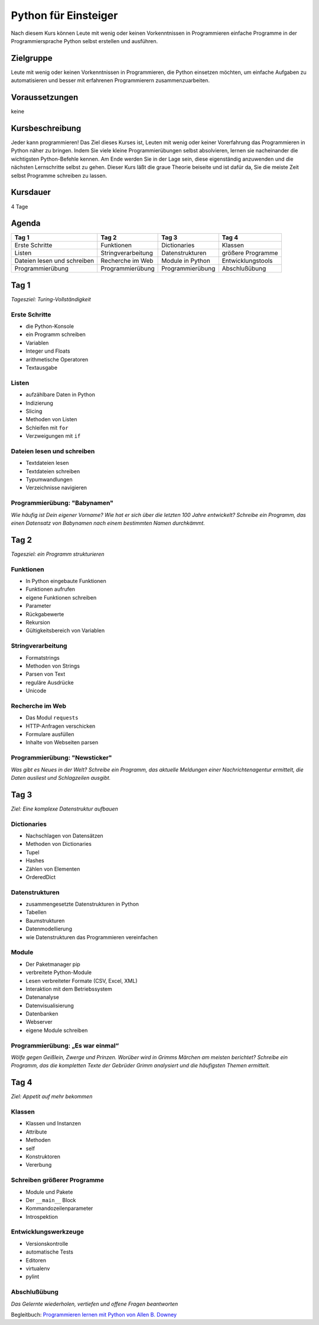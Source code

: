 Python für Einsteiger
=====================

Nach diesem Kurs können Leute mit wenig oder keinen Vorkenntnissen in
Programmieren einfache Programme in der Programmiersprache Python selbst
erstellen und ausführen.

.. grid:: 3

    .. grid-item-card::

        .. image:: python.png
            :alt: Python-Logo

    .. grid-item-card::

        .. image:: scrabble.png
            :alt: Scrabble

Zielgruppe
----------

Leute mit wenig oder keinen Vorkenntnissen in Programmieren, die Python
einsetzen möchten, um einfache Aufgaben zu automatisieren und besser mit
erfahrenen Programmierern zusammenzuarbeiten.

Voraussetzungen
---------------

keine

Kursbeschreibung
----------------

Jeder kann programmieren! Das Ziel dieses Kurses ist, Leuten mit wenig
oder keiner Vorerfahrung das Programmieren in Python näher zu bringen.
Indem Sie viele kleine Programmierübungen selbst absolvieren, lernen sie
nacheinander die wichtigsten Python-Befehle kennen. Am Ende werden Sie
in der Lage sein, diese eigenständig anzuwenden und die nächsten
Lernschritte selbst zu gehen. Dieser Kurs läßt die graue Theorie
beiseite und ist dafür da, Sie die meiste Zeit selbst Programme
schreiben zu lassen.

Kursdauer
---------

4 Tage

Agenda
------

+-------------------------------+----------------------+--------------------+---------------------+
| Tag 1                         | Tag 2                | Tag 3              | Tag 4               |
+===============================+======================+====================+=====================+
| Erste Schritte                | Funktionen           | Dictionaries       | Klassen             |
+-------------------------------+----------------------+--------------------+---------------------+
| Listen                        | Stringverarbeitung   | Datenstrukturen    | größere Programme   |
+-------------------------------+----------------------+--------------------+---------------------+
| Dateien lesen und schreiben   | Recherche im Web     | Module in Python   | Entwicklungstools   |
+-------------------------------+----------------------+--------------------+---------------------+
| Programmierübung              | Programmierübung     | Programmierübung   | Abschlußübung       |
+-------------------------------+----------------------+--------------------+---------------------+

Tag 1
-----

*Tagesziel: Turing-Vollständigkeit*

Erste Schritte
~~~~~~~~~~~~~~

-  die Python-Konsole
-  ein Programm schreiben
-  Variablen
-  Integer und Floats
-  arithmetische Operatoren
-  Textausgabe

Listen
~~~~~~

-  aufzählbare Daten in Python
-  Indizierung
-  Slicing
-  Methoden von Listen
-  Schleifen mit ``for``
-  Verzweigungen mit ``if``

Dateien lesen und schreiben
~~~~~~~~~~~~~~~~~~~~~~~~~~~

-  Textdateien lesen
-  Textdateien schreiben
-  Typumwandlungen
-  Verzeichnisse navigieren

Programmierübung: "Babynamen"
~~~~~~~~~~~~~~~~~~~~~~~~~~~~~

*Wie häufig ist Dein eigener Vorname? Wie hat er sich über die letzten
100 Jahre entwickelt? Schreibe ein Programm, das einen Datensatz von
Babynamen nach einem bestimmten Namen durchkämmt.*

Tag 2
-----

*Tagesziel: ein Programm strukturieren*

Funktionen
~~~~~~~~~~

-  In Python eingebaute Funktionen
-  Funktionen aufrufen
-  eigene Funktionen schreiben
-  Parameter
-  Rückgabewerte
-  Rekursion
-  Gültigkeitsbereich von Variablen

Stringverarbeitung
~~~~~~~~~~~~~~~~~~

-  Formatstrings
-  Methoden von Strings
-  Parsen von Text
-  reguläre Ausdrücke
-  Unicode

Recherche im Web
~~~~~~~~~~~~~~~~

-  Das Modul ``requests``
-  HTTP-Anfragen verschicken
-  Formulare ausfüllen
-  Inhalte von Webseiten parsen

Programmierübung: "Newsticker"
~~~~~~~~~~~~~~~~~~~~~~~~~~~~~~

*Was gibt es Neues in der Welt? Schreibe ein Programm, das aktuelle
Meldungen einer Nachrichtenagentur ermittelt, die Daten ausliest und
Schlagzeilen ausgibt.*

Tag 3
-----

*Ziel: Eine komplexe Datenstruktur aufbauen*

Dictionaries
~~~~~~~~~~~~

-  Nachschlagen von Datensätzen
-  Methoden von Dictionaries
-  Tupel
-  Hashes
-  Zählen von Elementen
-  OrderedDict

Datenstrukturen
~~~~~~~~~~~~~~~

-  zusammengesetzte Datenstrukturen in Python
-  Tabellen
-  Baumstrukturen
-  Datenmodellierung
-  wie Datenstrukturen das Programmieren vereinfachen

Module
~~~~~~

-  Der Paketmanager pip
-  verbreitete Python-Module
-  Lesen verbreiteter Formate (CSV, Excel, XML)
-  Interaktion mit dem Betriebssystem
-  Datenanalyse
-  Datenvisualisierung
-  Datenbanken
-  Webserver
-  eigene Module schreiben

Programmierübung: „Es war einmal“
~~~~~~~~~~~~~~~~~~~~~~~~~~~~~~~~~

*Wölfe gegen Geißlein, Zwerge und Prinzen. Worüber wird in Grimms
Märchen am meisten berichtet? Schreibe ein Programm, das die kompletten
Texte der Gebrüder Grimm analysiert und die häufigsten Themen
ermittelt.*

Tag 4
-----

*Ziel: Appetit auf mehr bekommen*

Klassen
~~~~~~~

-  Klassen und Instanzen
-  Attribute
-  Methoden
-  self
-  Konstruktoren
-  Vererbung

Schreiben größerer Programme
~~~~~~~~~~~~~~~~~~~~~~~~~~~~

-  Module und Pakete
-  Der ``__main__`` Block
-  Kommandozeilenparameter
-  Introspektion

Entwicklungswerkzeuge
~~~~~~~~~~~~~~~~~~~~~

-  Versionskontrolle
-  automatische Tests
-  Editoren
-  virtualenv
-  pylint

Abschlußübung
~~~~~~~~~~~~~

*Das Gelernte wiederholen, vertiefen und offene Fragen beantworten*

Begleitbuch: `Programmieren lernen mit Python von Allen B. Downey
<https://www.oreilly.com/library/view/programmieren-lernen-mit/9783955618094/>`_
